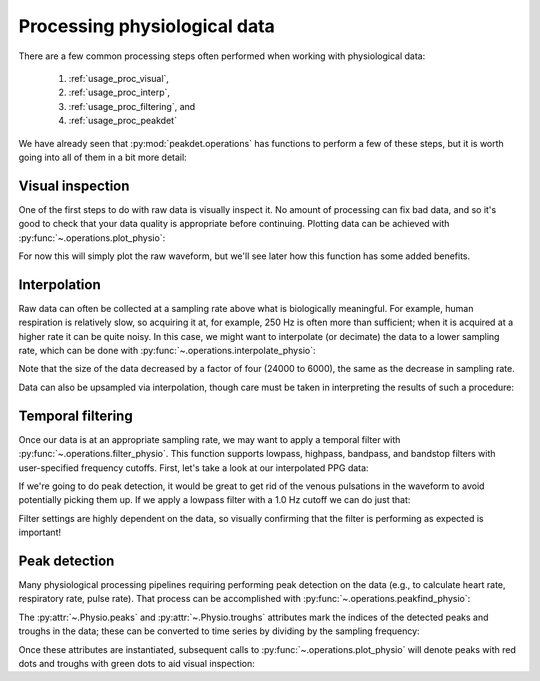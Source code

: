 .. _usage_processing:

Processing physiological data
-----------------------------

There are a few common processing steps often performed when working with
physiological data:

    1. :ref:`usage_proc_visual`,
    2. :ref:`usage_proc_interp`,
    3. :ref:`usage_proc_filtering`, and
    4. :ref:`usage_proc_peakdet`

We have already seen that :py:mod:`peakdet.operations` has functions to perform
a few of these steps, but it is worth going into all of them in a bit more
detail:

.. _usage_proc_visual:

Visual inspection
^^^^^^^^^^^^^^^^^

One of the first steps to do with raw data is visually inspect it. No amount of
processing can fix bad data, and so it's good to check that your data quality
is appropriate before continuing. Plotting data can be achieved with
:py:func:`~.operations.plot_physio`:

.. plot::
    :format: doctest
    :context: close-figs

    >>> from peakdet import load_physio, operations
    >>> data = load_physio('ECG.csv', fs=1000.0)
    >>> ax = operations.plot_physio(data)
    >>> ax.set_xlim(0, 10)  # doctest: +SKIP

For now this will simply plot the raw waveform, but we'll see later how this
function has some added benefits.

.. _usage_proc_interp:

Interpolation
^^^^^^^^^^^^^

Raw data can often be collected at a sampling rate above what is biologically
meaningful. For example, human respiration is relatively slow, so acquiring it
at, for example, 250 Hz is often more than sufficient; when it is acquired at a
higher rate it can be quite noisy. In this case, we might want to interpolate
(or decimate) the data to a lower sampling rate, which can be done with
:py:func:`~.operations.interpolate_physio`:

.. plot::
    :format: doctest
    :context: close-figs

    >>> data = load_physio('RESP.csv', fs=1000.)
    >>> print(data)
    Physio(size=24000, fs=1000.0)
    >>> data = operations.interpolate_physio(data, target_fs=250.)
    >>> print(data)
    Physio(size=6000, fs=250.0)

Note that the size of the data decreased by a factor of four (24000 to 6000),
the same as the decrease in sampling rate.

Data can also be upsampled via interpolation, though care must be taken in
interpreting the results of such a procedure:

.. plot::
    :format: doctest
    :context: close-figs

    >>> data = load_physio('PPG.csv', fs=25.0)
    >>> print(data)
    Physio(size=24000, fs=25.0)
    >>> data = operations.interpolate_physio(data, target_fs=250.0)
    >>> print(data)
    Physio(size=240000, fs=250.0)

.. _usage_proc_filtering:

Temporal filtering
^^^^^^^^^^^^^^^^^^

Once our data is at an appropriate sampling rate, we may want to apply a
temporal filter with :py:func:`~.operations.filter_physio`. This function
supports lowpass, highpass, bandpass, and bandstop filters with user-specified
frequency cutoffs. First, let's take a look at our interpolated PPG data:

.. plot::
    :format: doctest
    :context: close-figs

    >>> ax = operations.plot_physio(data)
    >>> ax.set_xlim(0, 10)  # doctest: +SKIP

If we're going to do peak detection, it would be great to get rid of the venous
pulsations in the waveform to avoid potentially picking them up. If we apply a
lowpass filter with a 1.0 Hz cutoff we can do just that:

.. plot::
    :format: doctest
    :context: close-figs

    >>> data = operations.filter_physio(data, cutoffs=1.0, method='lowpass')
    >>> ax = operations.plot_physio(data)
    >>> ax.set_xlim(0, 10)  # doctest: +SKIP

Filter settings are highly dependent on the data, so visually confirming that
the filter is performing as expected is important!

.. _usage_proc_peakdet:

Peak detection
^^^^^^^^^^^^^^

Many physiological processing pipelines requiring performing peak detection on
the data (e.g., to calculate heart rate, respiratory rate, pulse rate). That
process can be accomplished with :py:func:`~.operations.peakfind_physio`:

.. plot::
    :format: doctest
    :context: close-figs

    >>> data = operations.peakfind_physio(data, thresh=0.1, dist=100)
    >>> data.peaks[:10]
    array([ 164,  529,  901, 1278, 1628, 1983, 2381, 2774, 3153, 3486])
    >>> data.troughs[:10]
    array([ 356,  732, 1111, 1465, 1817, 2205, 2603, 2989, 3330, 3677])

The :py:attr:`~.Physio.peaks` and :py:attr:`~.Physio.troughs` attributes mark
the indices of the detected peaks and troughs in the data; these can be
converted to time series by dividing by the sampling frequency:

.. doctest::

    >>> data.peaks[:10] / data.fs
    array([  0.656,   2.116,   3.604,   5.112,   6.512,   7.932,   9.524,
            11.096,  12.612,  13.944])
    >>> data.troughs[:10] / data.fs
    array([  1.424,   2.928,   4.444,   5.86 ,   7.268,   8.82 ,  10.412,
            11.956,  13.32 ,  14.708])

Once these attributes are instantiated, subsequent calls to
:py:func:`~.operations.plot_physio` will denote peaks with red dots and troughs
with green dots to aid visual inspection:

.. plot::
    :format: doctest
    :context: close-figs

    >>> ax = operations.plot_physio(data)
    >>> ax.set_xlim(0, 10)  # doctest: +SKIP
